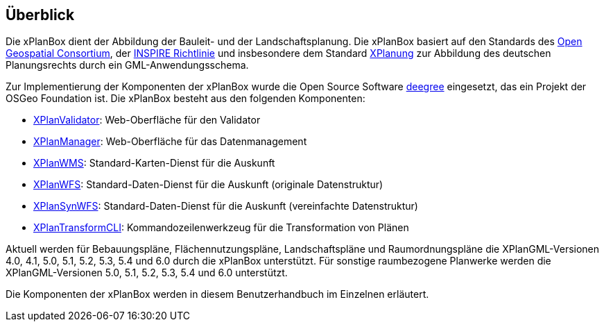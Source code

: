 [[ueberblick]]
== Überblick


Die xPlanBox dient der Abbildung der Bauleit- und der
Landschaftsplanung. Die xPlanBox basiert auf den Standards des
http://www.opengeospatial.org[Open Geospatial Consortium], der
http://inspire.ec.europa.eu[INSPIRE Richtlinie] und insbesondere dem
Standard http://www.xplanung.de[XPlanung] zur Abbildung des deutschen
Planungsrechts durch ein GML-Anwendungsschema.

Zur Implementierung der Komponenten der xPlanBox wurde die Open Source
Software http://www.deegree.org[deegree] eingesetzt, das ein
Projekt der OSGeo Foundation ist. Die xPlanBox besteht aus den
folgenden Komponenten:

 * <<xplanvalidator,XPlanValidator>>: Web-Oberfläche für den Validator
 * <<xplanmanager,XPlanManager>>: Web-Oberfläche für das Datenmanagement
 * <<xplanwms,XPlanWMS>>: Standard-Karten-Dienst für die Auskunft
 * <<xplanwfs,XPlanWFS>>: Standard-Daten-Dienst für die Auskunft (originale Datenstruktur)
 * <<xplansynwfs,XPlanSynWFS>>: Standard-Daten-Dienst für die Auskunft (vereinfachte Datenstruktur)
 * <<xplantransform-cli, XPlanTransformCLI>>: Kommandozeilenwerkzeug für die Transformation von Plänen

Aktuell werden für Bebauungspläne, Flächennutzungspläne, Landschaftspläne und Raumordnungspläne die XPlanGML-Versionen 4.0, 4.1, 5.0, 5.1, 5.2, 5.3, 5.4 und 6.0 durch die xPlanBox unterstützt.
Für sonstige raumbezogene Planwerke werden die XPlanGML-Versionen 5.0, 5.1, 5.2, 5.3, 5.4 und 6.0 unterstützt.

Die Komponenten der xPlanBox werden in diesem Benutzerhandbuch im
Einzelnen erläutert.
